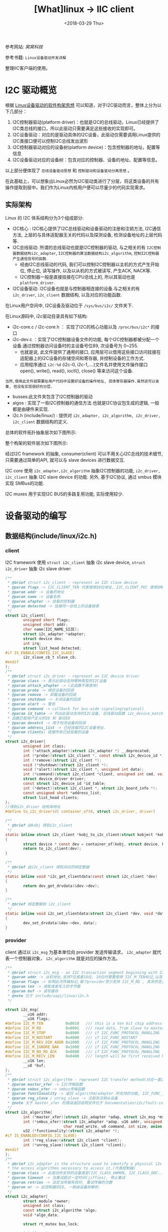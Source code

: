 #+TITLE: [What]linux -> IIC client
#+DATE:  <2018-03-29 Thu> 
#+TAGS: driver
#+LAYOUT: post 
#+CATEGORIES: linux, driver, IIC
#+NAME: <linux_driver_iic_client.org>
#+OPTIONS: ^:nil 
#+OPTIONS: ^:{}

参考网站: [[www.wowotech.net][窝窝科技]]

参考书籍: =Linux设备驱动开发详解=

整理IIC客户端的使用。
#+BEGIN_HTML
<!--more-->
#+END_HTML
* I2C 驱动概览
根据 [[https://kcmetercec.github.io/2018/03/05/linux_driver_overview_structure/][Linux设备驱动的软件构架思想]] 可以知道，对于I2C驱动而言，整体上分为以下几部分：
1. I2C控制器驱动(platform driver)：也就是I2C的总线驱动，Linux已经提供了I2C类总线的接口，所以此驱动只需要满足这些接收的实现即可。
2. I2C设备驱动：对应的是驱动具体的I2C设备，此驱动仅需要调用Linux提供的I2C类接口便可以控制I2C总线发出波形
3. I2C控制器驱动对应的设备树(platform device)：包含控制器的地址，配置等信息
4. I2C设备驱动对应的设备树：包含对应的控制器、设备的地址、配置等信息。

以上部分便体现了 =总线设备驱动思想= 和 =控制驱动和设备驱动分离思想= 。

在此基础上，可以想象出Linux必然为I2C驱动类进行了分层，将这类设备的共有操作提取到层中。我们作为Linux内核用户便可以尽量少的代码实现需求。

** 实际架构
Linux 的 I2C 体系结构分为3个组成部分:
- I2C核心 : I2C核心提供了I2C总线驱动和设备驱动的注册和注销方法, I2C通信方法, 上层的与具体适配器无关的代码以及探测设备, 检测设备地址的上层代码等.
- I2C总线驱动: 所谓的总线驱动也就是I2C控制器的驱动, 与之相关的有 =I2C控制器数据结构i2c_adapter=, =I2C控制器的算法数据结构i2c_algorithm=, =控制I2C控制器产生通信信号的函数=.
  + 经由I2C总线驱动的代码, 我们可以控制I2C控制器以主机的方式产生开始位, 停止位, 读写操作, 以及以从机的方式被读写, 产生ACK, NACK等.
  + I2C控制器一般是直接挂接在CPU总线上的, 所以其驱动也是 =platform_driver=.
- I2C设备驱动: I2C设备也就是与控制器相连接的设备.与之相关的有 =i2c_driver=, =i2c_client= 数据结构, 以及对应的功能函数.

在Linux用户空间中, I2C设备及驱动位于 =/sys/bus/i2c/= 文件夹下.

在Linux源码中, i2c驱动目录具有如下结构:
- i2c-core.c / i2c-core.h ： 实现了I2C的核心功能以及 =/proc/bus/i2c*= 的接口
- i2c-dev.c ：实现了I2C控制器设备文件的功能, 每个I2C控制器都被分配一个设备.通过控制器访问设备时的主设备号位89, 次设备号为 0~255.
  + 也就是说, 此文件提供了通用的接口, 应用层可以借用这些接口访问挂接在适配器上的I2C设备的存储空间和寄存器, 并控制设备的工作方式.
  + 应用程序通过 =i2c-%d= (i2c-0, i2c-1,....)文件名并使用文件操作接口 open(), write(), read(), ioctl(), close() 等来访问这个设备.
#+begin_example
当然,使用此文件就需要在用户代码中设置好设备的操作地址, 具体寄存器操作.虽然说可以省事, 但没有实现很好的分层.
#+end_example
- busses:此文件夹包含了I2C控制器的驱动
- algos : 实现了一些I2C控制器的通信方法.也就是I2C协议包生成的逻辑, 一般都是由硬件来实现.
- i2c.h (include/linux/) : 提供对 =i2c_adapter, i2c_algorithm, i2c_driver, i2c_client= 数据结构的定义.

总体的软件拓扑抽象层次如下图所示:

[[./i2c_softTopolog.jpg]]

整个构架的软件层次如下图所示:

[[./i2c_framework.jpg]]

经过I2C framework 的抽象, consumer(client) 可以不用关心I2C总线的技术细节, 只需要通过简单的API, 就可以与 slave devices 进行数据交互.

I2C core 使用 =i2c_adapter,i2c_algorithm= 抽象I2C控制器的功能, =i2c_driver, i2c_client= 抽象 I2C slave device 的功能.
另外, 基于I2C协议, 通过 smbus 模块实现 SMBus的功能.

[[./i2c_smbus.jpg]]

I2C muxes 用于实现I2C BUS的多路复用功能, 实际使用较少.
* 设备驱动的编写
** 数据结构(include/linux/i2c.h)
*** client
I2C framework 使用 =struct i2c_client= 抽象 i2c slave device, =struct i2c_driver= 抽象 i2c slave driver:
#+BEGIN_SRC c
/**
 ,* @brief struct i2c_client - represent an I2C slave device
 ,* @param flags -> I2C_CLIENT_TEN 代表使用10位地址, I2C_CLIENT_PEC 使用SMBus 错误检查
 ,* @param addr -> 设备的地址
 ,* @param name -> 设备名称
 ,* @param afapter -> 挂载的控制器
 ,* @param detected -> 挂接同一总线上的设备链表
 ,*/
struct i2c_client{
        unsigned short flags;
        unsigned short addr;
        char name[I2C_NAME_SIZE];
        struct i2c_adapter *adapter;
        struct device dev;
        int irq;
        struct list_head detected;
#if IS_ENABLE(CONFIG_I2C_SLAVE)
        i2c_slave_cb_t slave_cb;
#endif
};
/**
 ,* @brief struct i2c_driver - represent an I2C device driver
 ,* @param class -> 表示此驱动支持哪种类型的I2C设备
 ,* @param attach_afapter -> (此函数不再使用)
 ,* @param probe -> 绑定设备的回调
 ,* @param remove -> 卸载设备的回调
 ,* @param shutdown -> 关闭设备的回调
 ,* @param alert -> 警告
 ,* @param command -> callback for bus-wide signaling(optional)
 ,* @param id_table -> 列出此驱动支持的I2C设备, 总线驱动函数 i2c_device_match() 中会调用 i2c_match_id()
 ,* 函数匹配用户定义的ID 和 驱动ID
 ,* @param decetct -> 用于检测设备的回调
 ,* @param address_list -> 已经挂载的I2C设备地址.
 ,* @param clients: 链接所有已经挂载的设备
 ,*/
struct i2c_driver{
        unsigned int class;
        int (*attach_adapter)(struct i2c_adapter *) __deprecated;
        int (*probe)(struct i2c_client *, const struct i2c_device_id *);
        int (*remove)(struct i2c_client *);
        void (*shutdown)(struct i2c_client *);
        void (*alert)(struct i2c_client *, unsigned int data);
        int (*command)(struct i2c_client *client, unsigned int cmd, void *arg);
        struct device_driver driver;
        const struct i2c_device_id *id_table;
        int (*detect)(struct i2c_client *, struct i2c_board_info *);
        const unsigned short *address_list;
        struct list_head clients;
};
//得到i2c_driver 结构体地址
#define to_i2c_driver(d) container_of(d, struct i2c_driver, driver)

/**
 ,* @brief 由kobj 得到i2c_client
 ,*/
static inline struct i2c_client *kobj_to_i2c_client(struct kobject *kobj)
{
        struct device * const dev = container_of(kobj, struct device, kobj);
        return to_i2c_client(dev);
}

/**
 ,* @brief 由i2c_client 得到对应的绑定数据
 ,*/
static inline void *i2c_get_clientdata(const struct i2c_client *dev)
{
        return dev_get_drvdata(&dev->dev);
}

/**
 ,* @brief 绑定数据到 i2c_client
 ,*/
static inline void i2c_set_clientdata(struct i2c_client *dev, void *data)
{
        dev_set_drvdata(&dev->dev, data);
}
#+END_SRC
*** provider 
client 通过以 =i2c_msg= 为基本单位向 provider 发送传输请求， =i2c_adapter= 就代表一个控制器对象，
=i2c_algorithm= 就是对应的操作方法。
#+BEGIN_SRC c
/**
 ,* @brief struct i2c_msg - an I2C transaction segment beginning with START(用户空间也可以用)
 ,* @param addr -> 从机地址,支持7位或者10位, 10位时需要使用 I2C_M_TEN标记,以及驱动返回 I2C_FUNC_10BIT_ADDR
 ,* @param flags -> 标明此次传输标记,每个provider至少支持 I2C_M_RD , 其余的支持需要使用 i2c_check_functionality() 来获取
 ,* @param len -> 读取或者写入的字节数
 ,* @param buf -> 读写缓存
 ,* @note 位于 include/uapi/linux/i2c.h
 ,*/

struct i2c_msg{
        __u16 addr;
        __u16 flags;
#define I2C_M_TEN          0x0010   /// this is a ten bit chip address
#define I2C_M_RD           0x0001   /// read data, from slave to master
#define I2C_M_STOP         0x8000   /// if I2C_FUNC_PROTOCOL_MANGLING
#define I2C_M_NOSTART      0x4000   /// if I2C_FUNC_NOSTART
#define I2C_M_REV_DIR_ADDR 0x2000   /// if I2C_FUNC_PROTOCOL_MANGLING
#define I2C_M_IGNORE_NAK   0x1000   /// if I2C_FUNC_PROTOCOL_MANGLING
#define I2C_M_NO_RD_ACK    0x0800   /// if I2C_FUNC_PROTOCOL_MANGLING
#define I2C_M_RECV_LEN     0x0400   /// length will be first received byte
        __u16 len;
        __u8 *buf;
};
/**
 ,* @brief struct i2c_algorithm - represent I2C transfer method(对应一套通信协议)
 ,* @param master_xfer -> I2C传输函数
 ,* @param smbus_xfer -> smbus传输函数
 ,* @param functionality -> 返回 algorithm/adapter 所支持的功能, I2C_FUNC_XXX
 ,* @param reg_slave / unreg_slave -> 注册及注销从设备
 ,* @note 关于 master_xfer 的错误返回说明文件位于 Documentation/i2c/fault-codes
 ,*/
struct i2c_algorithm{
        int (*master_xfer)(struct i2c_adapter *adap, struct i2c_msg *msgs, int num);
        int (*smbus_xfer)(struct i2c_adapter *adap, u16 addr, unsigned short flags,
                          char read_write, u8 command, int size, union i2c_smbus_data *data);
        u32 (*functionality)(struct i2c_adapter *);
#if IS_ENABLED(CONFIG_I2C_SLAVE)
        int (*reg_slave)(struct i2c_client *client);
        int (*unreg_slave)(struct i2c_client *client);
#endif
};
/**
 ,* @brief i2c_adapter is the structure used to identify a physical i2c bus along with
 ,* the access algorithms necessary to access it.(代表控制器)
 ,* @param class -> 此驱动所支持的设备类型(I2C_CLASS_HWMON, I2C_CLASS_DDC....)
 ,* @param timeout -> 当重试超过一定时间(jiffies), 停止重试
 ,* @param retries -> 设定当传输失败时, 重试传输的次数
 ,* @param nr -> 此控制器的ID, 一般由设备树解析.
 ,*/
struct i2c_adapter{
        struct module *owner;
        unsigned int class;
        const struct i2c_algorithm *algo;
        void *algo_data;
        
        struct rt_mutex bus_lock;
        
        int timeout;
        int retries;
        struct device dev;
        
        int nr;
        char name[48];
        struct completion dev_released;
        struct mutex userspace_clients_lock;
        struct list_head userspace_clients;
        
        struct i2c_bus_recovery_info *bus_recovery_info;
        const struct i2c_adapter_quirks *quirks;
};

/// 由设备获取其绑定的 adapter
#define to_i2c_adapter(d) container_of(d, struct i2c_adapter, dev)
#+END_SRC

** 函数接口
#+BEGIN_SRC c
/**
 ,* @brief 通过设备树获取对应的 client 或者 adapter
 ,* @note 使用此函数后, 必须调用 put_device() 来解除引用计数.
 ,*/
extern struct i2c_client *of_find_i2c_device_by_node(struct device_node *node);
extern struct i2c_adapter *of_find_i2c_adapter_by_node(struct device_node *node);

/**
 ,* @brief 进行一次消息传输
 ,* @note: count的值不能大于65535，因为 msg.len 是 u16 类型
 ,*/
extern int i2c_master_send(const struct i2c_client *client, const char *buf, int count);
extern int i2c_master_recv(const struct i2c_client *client, char *buf, int count);

/**
 ,* @brief 进行多次消息传输
 ,*/
extern int i2c_transfer(struct i2c_adapter *adap, struct i2c_msg *msgs, int num);
/// unclocked flavor
extern int __i2c_transfer(struct i2c_adapter *adap, struct i2c_msg *msgs, int num);
#+END_SRC
** 编写流程
I2C总线上的设备有两种形态, 一种是设备全部使用I2C与系统通信, 一种是设备的I2C仅仅用于一部分, 还有另外一部分接口.

第二种形式的连接, 需要看哪个通信为主就以哪个为主要考虑驱动.

比如第一种形式, 设备树节点就是I2C总线的一个子节点:
#+begin_example
&i2c1{
    clocl-frequency = <100000>;
    pinctrl-names = "default";
    pinctrl-0 = <&pinctrl_i2c1>;
    status = "okay"
    ....
    pmic: pf0100@08{
          compatible = "fsl, pfuze100";
    };
};
#+end_example

第二种形式, I2C仅仅是它的一个子功能
#+begin_example
&hdmi{
    ddc-i2c-bus = <&i2c2>;
    status = "okay";
};
#+end_example

*** 形式1的编写步骤(drivers/misc/eeprom/at24.c  drivers/regulator/fpuze100-regulator.c)
- 根据设备的硬件连接, 设置其设备树.
#+begin_example
&i2c1{
  keyboard@34{
    compatible = "ti, tca8418";
    reg = <0x34>;
  };
};
#+end_example
- 定义一个 =struct i2c_driver= 类型变量, 并调用 module_i2c_driver 将其注册到 I2C core 中。
  + 该变量包含应该包含的DTS中的 compatible 字段相同的 of_match_table, 以及一个 probe接口.( =module_i2c_driver= 是一个宏, 自动完成了 =xxx_init, xxx_exit= 函数)
  + 为了匹配不同的设备，可以在 =i2c_device_id= 中加入 =设备名称,设备ID= 来对应不同的设备。（在probe 函数中的 id 参数可以读取 id->driver_data 来区分不同设备）
    + 此device_id 只有在 of_match_table 匹配失败时才使用
- 在 adapter 注册时, 会自动为它的 slave device 创建 =struct i2c_client= 结构, 并匹配 =struct i2c_driver= 变量, 调用对应的 probe接口.
- i2c_driver 的 probe 接口的输入参数是 =struct i2c_client= 类型指针, 可以调用 =i2c_master_send/i2c_master_recv= 接口进行简单的I2C传输.
  + 同时也可以通过该指针获得所属的 i2c_adapter 指针, 然后通过 i2c_transfer 接口进行更为复杂的 read, write 操作.(参考 =drivers/base/regmap/regmap-i2c.c= 中的 regmap_i2c_read 接口).
- 实现I2C设备所对应类型的具体驱动. i2c slave driver  只是实现设备与总线的挂接, 而如果此设备驱动兼容多种真实设备, 那就需要为对应的设备实现对应的 =read(), write(), ioctl()= 函数.一般来讲,通过misc框架新建一个字符设备驱动即可.

#+BEGIN_SRC c
/*  keyboard.c - The simplest kernel module.
 ,*/
#define pr_fmt(fmt)     "[driver] keyboard:" fmt
#include <linux/kernel.h>
#include <linux/init.h>
#include <linux/module.h>
#include <linux/slab.h>
#include <linux/io.h>
#include <linux/interrupt.h>
#include <linux/device.h>
#include <linux/miscdevice.h>
#include <linux/cdev.h>
#include <linux/types.h>
#include <linux/sched.h>
#include <linux/poll.h>
#include <linux/fs.h>
#include <linux/platform_device.h>
#include <linux/ioctl.h>
#include <linux/i2c.h>

#include <linux/of_address.h>
#include <linux/of_device.h>
#include <linux/of_platform.h>

/* Standard module information, edit as appropriate */
MODULE_LICENSE("GPL");
MODULE_AUTHOR("kcl");
MODULE_DESCRIPTION("keyboard - loadable module template generated by petalinux-create -t modules");
MODULE_VERSION("ver1.0");

#define DRIVER_NAME "keyboard"
#define USE_DIRECT_RW

struct keyboard_dev
{
        struct miscdevice       str_miscDev;
        struct i2c_client       *pstr_client;
};

static int keyboard_open(struct inode *pstr_inode, struct file *pstr_file)
{
        int ret = 0;
        return ret;
}
static int keyboard_release(struct inode *pstr_inode, struct file *pstr_file)
{
        int ret = 0;
        return ret;
}
static ssize_t keyboard_read(struct file *pstr_file, char __user *buf, size_t count, loff_t *ppos)
{
        ssize_t ret = 0;
        struct keyboard_dev *pstr_keyboard = container_of(pstr_file->private_data, struct keyboard_dev,
                                                          str_miscDev);
        struct i2c_client *pstr_client = pstr_keyboard->pstr_client;
        uint8_t u8_data = 0;
        uint8_t u8_rdCnt = 0;
        uint8_t pu8_rdBuf[10];


        u8_data = 0x03;
        if(i2c_master_send(pstr_client, &u8_data, 1) != 1)
        {
                pr_info("wirte reg -> %x error!\n", u8_data);
                goto out;
        }
        if(i2c_master_recv(pstr_client, &u8_data, 1) != 1)
        {
                pr_info("read reg -> %x error!\n", u8_data);
                goto out;
        }
        u8_rdCnt = u8_data;
        if(u8_rdCnt)
        {
                /// read event count register
                u8_data = 0x04;
                if(i2c_master_send(pstr_client, &u8_data, 1) != 1)
                {
                        pr_info("wirte reg -> %x error!\n", u8_data);
                        goto out;
                }
                if((ret = i2c_master_recv(pstr_client, pu8_rdBuf, u8_rdCnt)) != u8_rdCnt)
                {
                        pr_info("read reg -> %x error!\n", u8_data);
                        goto out;
                }
                /// reset status register
                u8_data = 0x01;
                if(i2c_master_send(pstr_client, &u8_data, 1) != 1)
                {
                        pr_info("wirte reg -> %x error!\n", u8_data);
                        goto out;
                }
                /// copy to user space
                if(copy_to_user(buf, pu8_rdBuf, u8_rdCnt))
                {
                        pr_info("can not copy to user space!\n");
                }
        }
out:
        return ret;
}
static const struct file_operations keyboard_fops =
{
        .owner = THIS_MODULE,
        .read = keyboard_read,
        .open = keyboard_open,
        .release = keyboard_release,
};


static int keyboard_probe(struct i2c_client *client, const struct i2c_device_id *id)
{
        int rc = 0;
        uint8_t i = 0;
        struct keyboard_dev     *pstr_keyboard;

        pstr_keyboard = (struct keyboard_dev *)devm_kzalloc(&client->dev, sizeof(struct keyboard_dev),
                                                            GFP_KERNEL);
        if(pstr_keyboard == NULL)
        {
                pr_err("can not malloc keyboard data!\n");
                rc = -1;
                goto out;
        }
        pstr_keyboard->pstr_client = client;
        pstr_keyboard->str_miscDev.minor = MISC_DYNAMIC_MINOR;
        pstr_keyboard->str_miscDev.name = DRIVER_NAME;
        pstr_keyboard->str_miscDev.fops = &keyboard_fops;
        rc = misc_register(&pstr_keyboard->str_miscDev);

        pr_info("probing !address -> %x\n", client->addr);

        /// initialize chip
            uint8_t pu8_wr[4][2] =
            {
                    {0x1d, 0x3e},
                    {0x1e, 0x3f},
                    {0x1f, 0x00},
                    {0x01, 0x11},
            };
            for(i = 0; i < 4; i++)
            {
                    if(i2c_master_send(client, pu8_wr[i], 2) != 2)
                    {
                            pr_err("can not write data to keyboard chip! reg -> %x, data -> %x\n",
                                   pu8_wr[i][0], pu8_wr[i][1]);
                            rc = -1;
                            goto out;
                    }
            }

out:
            return rc;
}

static int keyboard_remove(struct i2c_client * client)
{
        struct keyboard_dev     *pstr_keyboard;

        pstr_keyboard = container_of(client, struct keyboard_dev, pstr_client);
        pr_info("keyboard addr = %p\n", pstr_keyboard);
        //! It will cause Oops, because list_del(&misc->list) deal NULL pointer
        //! But I don't know why....
        //misc_deregister(&pstr_keyboard->str_miscDev);

        return 0;
}
static struct i2c_device_id keyboard_ids[] = {
        {"tca8418", 0},
        {},
};
MODULE_DEVICE_TABLE(i2c, keyboard_ids);

static struct of_device_id keyboard_dt_ids[] = {
        {.compatible = "ti, tca8418",},
        {},
};
MODULE_DEVICE_TABLE(of, keyboard_dt_ids);
static struct i2c_driver keyboard_driver = {
        .driver = {
                .name = DRIVER_NAME,
                .of_match_table = keyboard_dt_ids,
        },
        .probe = keyboard_probe,
        .remove = keyboard_remove,
        .id_table = keyboard_ids,
};
static int __init keyboard_init(void)
{
        pr_info("module init\n");
        return i2c_add_driver(&keyboard_driver);
}

static void __exit keyboard_exit(void)
{
        pr_info("module exit\n");
        i2c_del_driver(&keyboard_driver);
}

module_init(keyboard_init);
module_exit(keyboard_exit);
#+END_SRC
*** 形式2的编写步骤
- 根据主功能编写其设备树节点，并在节点中标明子节点名：
#+begin_example
&hdmi{
    ddc-i2c-bus = <&i2c2>;
    status = "okay";
};
#+end_example
- 编写主功能的设备驱动
- 在设备驱动中获取i2c adapter 节点,使用i2c提供的接口操作
#+BEGIN_SRC c
/* drivers/gpu/drm/panel/panel-simple.c */

ddc = of_parse_phandle(dev->of_node, "ddc-i2c-bus", 0); 
if (ddc) { 
        panel->ddc = of_find_i2c_adapter_by_node(ddc); 
        of_node_put(ddc);

        if (!panel->ddc) { 
                err = -EPROBE_DEFER; 
                goto free_backlight; 
        } 
}
#+END_SRC
